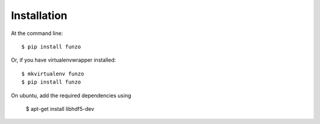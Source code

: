 ============
Installation
============

At the command line::

    $ pip install funzo

Or, if you have virtualenvwrapper installed::

    $ mkvirtualenv funzo
    $ pip install funzo

On ubuntu, add the required dependencies using

    $ apt-get install libhdf5-dev
